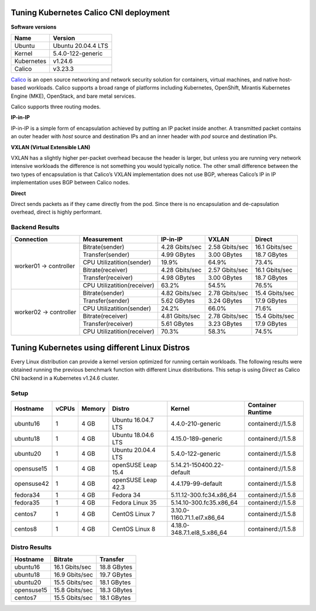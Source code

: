 .. Copyright 2022
   Licensed under the Apache License, Version 2.0 (the "License");
   you may not use this file except in compliance with the License.
   You may obtain a copy of the License at
        http://www.apache.org/licenses/LICENSE-2.0
   Unless required by applicable law or agreed to in writing, software
   distributed under the License is distributed on an "AS IS" BASIS,
   WITHOUT WARRANTIES OR CONDITIONS OF ANY KIND, either express or implied.
   See the License for the specific language governing permissions and
   limitations under the License.

***************************************
Tuning Kubernetes Calico CNI deployment
***************************************

**Software versions**

+--------------+--------------------+
| Name         | Version            |
+==============+====================+
| Ubuntu       | Ubuntu 20.04.4 LTS |
+--------------+--------------------+
| Kernel       | 5.4.0-122-generic  |
+--------------+--------------------+
| Kubernetes   | v1.24.6            |
+--------------+--------------------+
| Calico       | v3.23.3            |
+--------------+--------------------+

`Calico <https://projectcalico.docs.tigera.io/>`_  is an open source networking
and network security solution for containers, virtual machines, and native
host-based workloads. Calico supports a broad range of platforms including
Kubernetes, OpenShift, Mirantis Kubernetes Engine (MKE), OpenStack, and bare
metal services.

Calico supports three routing modes.

**IP-in-IP**

IP-in-IP is a simple form of encapsulation achieved by putting an IP packet
inside another. A transmitted packet contains an outer header with *host* source
and destination IPs and an inner header with *pod* source and destination IPs.

**VXLAN (Virtual Extensible LAN)**

VXLAN has a slightly higher per-packet overhead because the header is larger,
but unless you are running very network intensive workloads the difference is
not something you would typically notice. The other small difference between the
two types of encapsulation is that Calico’s VXLAN implementation does not use
BGP, whereas Calico’s IP in IP implementation uses BGP between Calico nodes.

**Direct**

Direct sends packets as if they came directly from the pod. Since there is no
encapsulation and de-capsulation overhead, direct is highly performant.

Backend Results
###############

+------------------------+-----------------------------+----------------+----------------+----------------+
| Connection             | Measurement                 | IP-in-IP       | VXLAN          | Direct         |
+========================+=============================+================+================+================+
| worker01 -> controller | Bitrate(sender)             | 4.28 Gbits/sec | 2.58 Gbits/sec | 16.1 Gbits/sec |
|                        +-----------------------------+----------------+----------------+----------------+
|                        | Transfer(sender)            | 4.99 GBytes    | 3.00 GBytes    | 18.7 GBytes    |
|                        +-----------------------------+----------------+----------------+----------------+
|                        | CPU Utilizatition(sender)   | 19.9%          | 64.9%          | 73.4%          |
|                        +-----------------------------+----------------+----------------+----------------+
|                        | Bitrate(receiver)           | 4.28 Gbits/sec | 2.57 Gbits/sec | 16.1 Gbits/sec |
|                        +-----------------------------+----------------+----------------+----------------+
|                        | Transfer(receiver)          | 4.98 GBytes    | 3.00 GBytes    | 18.7 GBytes    |
|                        +-----------------------------+----------------+----------------+----------------+
|                        | CPU Utilizatition(receiver) | 63.2%          | 54.5%          | 76.5%          |
+------------------------+-----------------------------+----------------+----------------+----------------+
| worker02 -> controller | Bitrate(sender)             | 4.82 Gbits/sec | 2.78 Gbits/sec | 15.4 Gbits/sec |
|                        +-----------------------------+----------------+----------------+----------------+
|                        | Transfer(sender)            | 5.62 GBytes    | 3.24 GBytes    | 17.9 GBytes    |
|                        +-----------------------------+----------------+----------------+----------------+
|                        | CPU Utilizatition(sender)   | 24.2%          | 66.0%          | 71.6%          |
|                        +-----------------------------+----------------+----------------+----------------+
|                        | Bitrate(receiver)           | 4.81 Gbits/sec | 2.78 Gbits/sec | 15.4 Gbits/sec |
|                        +-----------------------------+----------------+----------------+----------------+
|                        | Transfer(receiver)          | 5.61 GBytes    | 3.23 GBytes    | 17.9 GBytes    |
|                        +-----------------------------+----------------+----------------+----------------+
|                        | CPU Utilizatition(receiver) | 70.3%          | 58.3%          | 74.5%          |
+------------------------+-----------------------------+----------------+----------------+----------------+

***********************************************
Tuning Kubernetes using different Linux Distros
***********************************************

Every Linux distribution can provide a kernel version optimized for running
certain workloads. The following results were obtained running the previous
benchmark function with different Linux distributions. This setup is using
*Direct* as Calico CNI backend in a Kubernetes v1.24.6 cluster.

Setup
#####

+------------------+-------+--------+--------------------+-----------------------------+--------------------+
| Hostname         | vCPUs | Memory | Distro             | Kernel                      | Container Runtime  |
+==================+=======+========+====================+=============================+====================+
| ubuntu16         | 1     | 4 GB   | Ubuntu 16.04.7 LTS | 4.4.0-210-generic           | containerd://1.5.8 |
+------------------+-------+--------+--------------------+-----------------------------+--------------------+
| ubuntu18         | 1     | 4 GB   | Ubuntu 18.04.6 LTS | 4.15.0-189-generic          | containerd://1.5.8 |
+------------------+-------+--------+--------------------+-----------------------------+--------------------+
| ubuntu20         | 1     | 4 GB   | Ubuntu 20.04.4 LTS | 5.4.0-122-generic           | containerd://1.5.8 |
+------------------+-------+--------+--------------------+-----------------------------+--------------------+
| opensuse15       | 1     | 4 GB   | openSUSE Leap 15.4 | 5.14.21-150400.22-default   | containerd://1.5.8 |
+------------------+-------+--------+--------------------+-----------------------------+--------------------+
| opensuse42       | 1     | 4 GB   | openSUSE Leap 42.3 | 4.4.179-99-default          | containerd://1.5.8 |
+------------------+-------+--------+--------------------+-----------------------------+--------------------+
| fedora34         | 1     | 4 GB   | Fedora 34          | 5.11.12-300.fc34.x86_64     | containerd://1.5.8 |
+------------------+-------+--------+--------------------+-----------------------------+--------------------+
| fedora35         | 1     | 4 GB   | Fedora Linux 35    | 5.14.10-300.fc35.x86_64     | containerd://1.5.8 |
+------------------+-------+--------+--------------------+-----------------------------+--------------------+
| centos7          | 1     | 4 GB   | CentOS Linux 7     | 3.10.0-1160.71.1.el7.x86_64 | containerd://1.5.8 |
+------------------+-------+--------+--------------------+-----------------------------+--------------------+
| centos8          | 1     | 4 GB   | CentOS Linux 8     | 4.18.0-348.7.1.el8_5.x86_64 | containerd://1.5.8 |
+------------------+-------+--------+--------------------+-----------------------------+--------------------+

Distro Results
##############

+------------+----------------+-------------+
| Hostname   | Bitrate        | Transfer    |
+============+================+=============+
| ubuntu16   | 16.1 Gbits/sec | 18.8 GBytes |
+------------+----------------+-------------+
| ubuntu18   | 16.9 Gbits/sec | 19.7 GBytes |
+------------+----------------+-------------+
| ubuntu20   | 15.5 Gbits/sec | 18.1 GBytes |
+------------+----------------+-------------+
| opensuse15 | 15.8 Gbits/sec | 18.3 GBytes |
+------------+----------------+-------------+
| centos7    | 15.5 Gbits/sec | 18.1 GBytes |
+------------+----------------+-------------+
